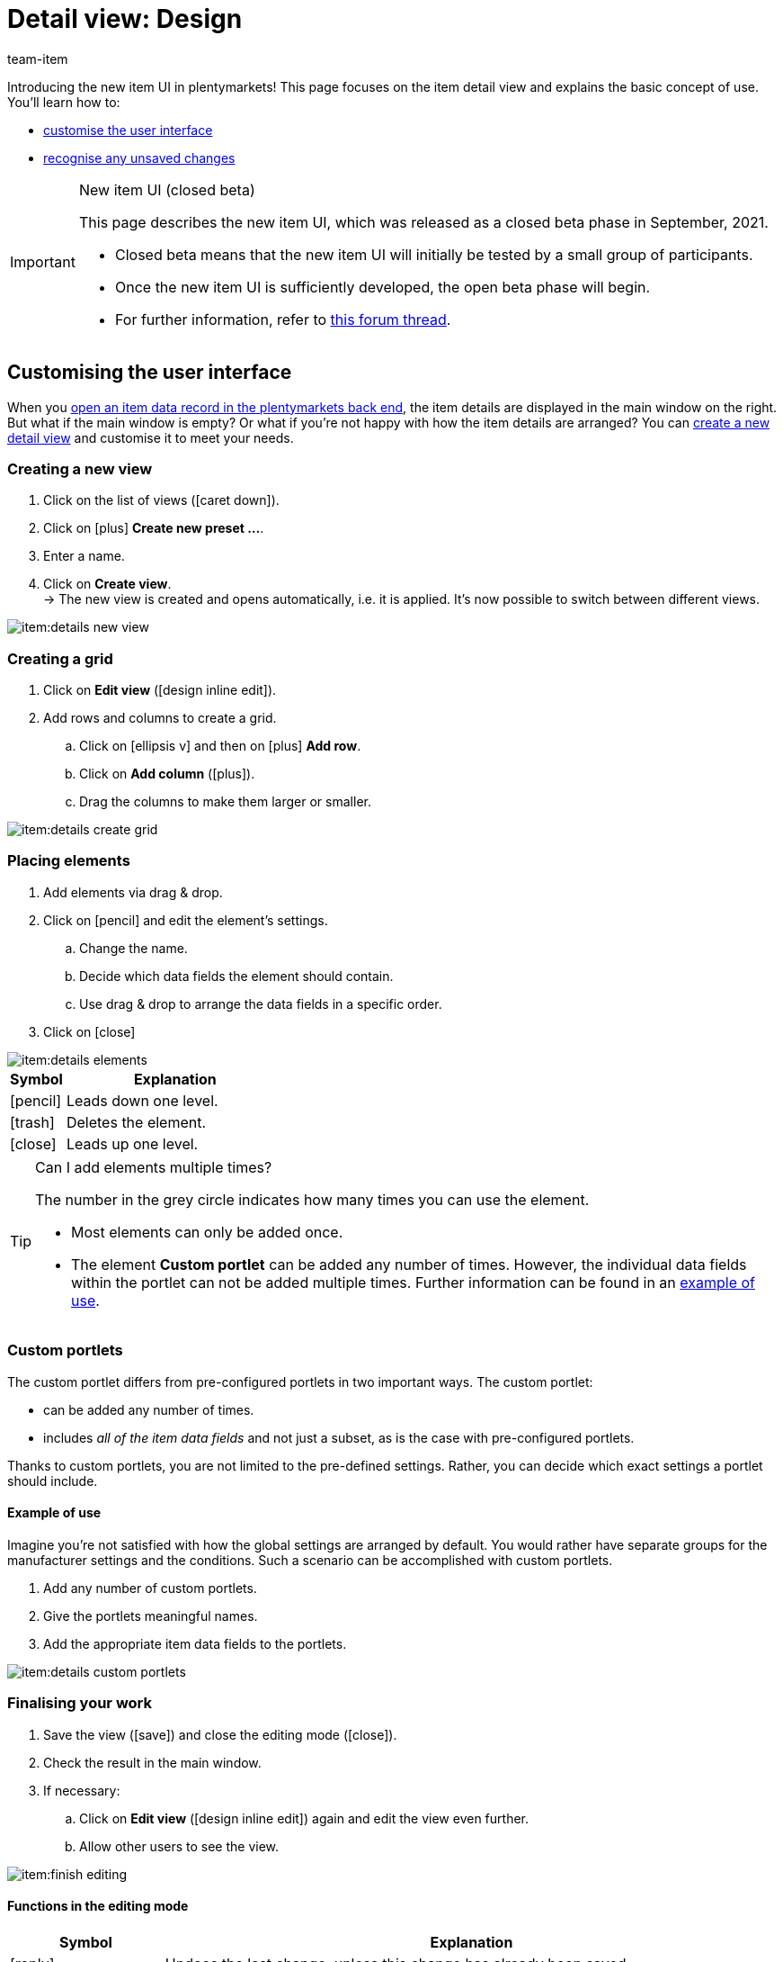 = Detail view: Design
:keywords: New item UI, Item » Item UI, Edit item, Editing items, Editing mode, MyView, Navigation, Navigation bar, Portlet, Portlets, Custom portlet, View, Views, Create view, Detail view, Detail views, Item view, Item views, Variation view, Variation views, Element, Elements
:description: You can modify item data records to meet your needs. Learn how to customise the layout and change how item details are arranged.
:page-index: false
:id: 0YO0UJ5
:author: team-item

////
zuletzt bearbeitet 13.01.2022
////

//ToDo - once the UI texts are updated, check to make sure the UI texts match the texts in the manual page
//ToDo - Positionsnummer auf 20 setzen, um wieder sichtbar zu schalten
//ToDo - nach: Video erstellen

////
-Portlets sind einklappbar
-Inheritance logic +
-How/where to do specific actions (copy item, create new item, 3-dots dropdown thing) +
-Multilingual texts logic +
-Link to directory of all data fields +
////

Introducing the new item UI in plentymarkets!
This page focuses on the item detail view and explains the basic concept of use.
You’ll learn how to:

* xref:item:detail-view.adoc#200[customise the user interface]
* xref:item:detail-view.adoc#1000[recognise any unsaved changes]

[IMPORTANT]
.New item UI (closed beta)
======
This page describes the new item UI, which was released as a closed beta phase in September, 2021.

* Closed beta means that the new item UI will initially be tested by a small group of participants.
* Once the new item UI is sufficiently developed, the open beta phase will begin.
* For further information, refer to link:https://forum.plentymarkets.com/t/neue-artikel-ui-teilnehmer-fuer-geschlossene-beta-gesucht-new-item-ui-participants-wanted-for-closed-beta/649947[this forum thread].
======

[#200]
== Customising the user interface

When you xref:item:search.adoc#100[open an item data record in the plentymarkets back end], the item details are displayed in the main window on the right.
But what if the main window is empty?
Or what if you’re not happy with how the item details are arranged?
You can xref:item:detail-view.adoc#200[create a new detail view] and customise it to meet your needs.

[#300]
=== Creating a new view

. Click on the list of views (icon:caret-down[role="darkGrey"]).
. Click on icon:plus[role="darkGrey"] *Create new preset ...*.
. Enter a name.
. Click on *Create view*. +
→ The new view is created and opens automatically, i.e. it is applied.
It’s now possible to switch between different views.

image::item:details-new-view.gif[]

[#400]
=== Creating a grid

. Click on *Edit view* (icon:design_inline_edit[set=plenty]).
. Add rows and columns to create a grid.
.. Click on icon:ellipsis-v[role="blue"] and then on icon:plus[role="darkGrey"] *Add row*.
.. Click on *Add column* (icon:plus[role="darkGrey"]).
.. Drag the columns to make them larger or smaller.

image::item:details-create-grid.gif[]

[#500]
=== Placing elements

. Add elements via drag & drop.
. Click on icon:pencil[role="blue"] and edit the element’s settings.
.. Change the name.
.. Decide which data fields the element should contain.
.. Use drag & drop to arrange the data fields in a specific order.
. Click on icon:close[role="blue"]

image::item:details-elements.gif[]

[cols="1,4a"]
|====
|Symbol |Explanation

| icon:pencil[role="blue"]
|Leads down one level.

| icon:trash[role="blue"]
|Deletes the element.

| icon:close[role="blue"]
|Leads up one level.
|====

[TIP]
.Can I add elements multiple times?
======
The number in the grey circle indicates how many times you can use the element.

* Most elements can only be added once.
* The element *Custom portlet* can be added any number of times.
However, the individual data fields within the portlet can not be added multiple times.
Further information can be found in an xref:item:detail-view.adoc#600[example of use].
======

[#600]
=== Custom portlets

The custom portlet differs from pre-configured portlets in two important ways.
The custom portlet:

* can be added any number of times.
* includes _all of the item data fields_ and not just a subset, as is the case with pre-configured portlets.

Thanks to custom portlets, you are not limited to the pre-defined settings.
Rather, you can decide which exact settings a portlet should include.

[discrete]
==== Example of use

Imagine you’re not satisfied with how the global settings are arranged by default.
You would rather have separate groups for the manufacturer settings and the conditions.
Such a scenario can be accomplished with custom portlets.

. Add any number of custom portlets.
. Give the portlets meaningful names.
. Add the appropriate item data fields to the portlets.

image::item:details-custom-portlets.png[]

[#700]
=== Finalising your work

. Save the view (icon:save[set=plenty, role="darkGrey"]) and close the editing mode (icon:close[role="darkGrey"]).
. Check the result in the main window.
. If necessary:
.. Click on *Edit view* (icon:design_inline_edit[set=plenty]) again and edit the view even further.
.. Allow other users to see the view.

image::item:finish-editing.png[]

[#800]
==== Functions in the editing mode

[cols="1,4"]
|====
|Symbol |Explanation

| icon:reply[role=darkGrey]
|Undoes the last change, unless this change has already been saved.

| icon:share[role=darkGrey]
|Restores the previously undone change.

| icon:caret-down[role="darkGrey"]
|A list of views.
You see the name of whichever view is currently open.
Click on icon:caret-down[role="darkGrey"] to switch to a different view or create a xref:item:detail-view.adoc#300[new view].

| icon:items_incoming_history[set=plenty]
|Resets the view to the state that was last saved.

| icon:save[set=plenty, role="darkGrey"]
|Saves the changes made to the view.

| icon:close[set=plenty]
|Closes the editing mode.
In case of unsaved changes, a dialogue is displayed.
|====

[#900]
==== Granting rights

Which users or roles should be allowed to see the view?
You can grant or limit access to every single view.

[tabs]
====
Users::
+
--

. Click on *Edit view* (icon:design_inline_edit[set=plenty]).
. Click on icon:open_external_link[set=plenty] *Rights management*.
. Select *User* if you want to grant access to a specific user account. +
→ The menu *Setup » Settings » User » Rights » User* opens in a new tab.
. Search for (icon:search[role=blue]) and open the appropriate user account.
. Click on *Views*.
. Expand the entries (icon:chevron-right[role="darkGrey"]) and select (icon:check-square[role="blue"]) the views that the user should have access to.
. Save (icon:save[set=plenty, role="darkGrey"]) the settings.

xref:business-decisions:user-accounts-access.adoc#112[Further information] about user accounts and access rights.

--
Roles::
+
--

. Click on *Edit view* (icon:design_inline_edit[set=plenty]).
. Click on icon:open_external_link[set=plenty] *Rights management*.
. Select *Roles* if you want to grant access to an entire user role. +
→ The menu *Setup » Settings » User » Rights » Roles* opens in a new tab.
. Search for (icon:search[role=blue]) and open the appropriate user role.
. Click on *Views*.
. Expand the entries (icon:chevron-right[role="darkGrey"]) and select (icon:check-square[role="blue"]) the views that the user role should have access to.
. Save (icon:save[set=plenty, role="darkGrey"]) the settings.

xref:business-decisions:user-accounts-access.adoc#116[Further information] about user accounts and access rights.

--
====

[#1000]
== Saving changes

[#1100]
=== Asterisk

When you make changes to an item or variation, an asterisk appears in the left navigation bar.

* The asterisk indicates unsaved changes.
* Where the asterisk appears tells you which level the changes were made on.
For example, whether a change was made on the item level or variation level.
* If you have several items open at once, then the asterisk also tells you which items were changed.
* The asterisk disappears when you save your changes or when you reset the settings to their original values.

image::item:details-asterisk.png[]

[#1200]
=== Pop-up window

If you try to close an item with unsaved changes, then a pop-up window will appear. It informs you of the unsaved changes.
The pop-up window lists which exact settings were changed.
If you changed multiple settings, then they will all be listed.

image::item:details-pop-up.png[]

[cols="1,4"]
|====
|Option |Explanation

| *Save*
|The changes will be saved and the item will close.
If you open the item again, you will see that the settings were changed.
This action is the same as the save button further up in the toolbar.
The save button is disabled as long as the changes are being saved.

| *Do not save*
|The changes will be discarded and the item will close.
If you open the item again, you will see that the settings were reset to their original state.

| *Cancel*
|Only the pop-up window will close.
The item data record remains open.
Your changes are still pending, i.e. they have not been saved yet.
You can continue editing the item.
|====

[#1300]
== FAQ

[#1400]
=== General questions

[.collapseBox]
.*Why don’t I see the menu?*
--

The new item UI is currently in the closed beta phase.

* Closed beta means that the new item UI will initially be tested by a small group of participants.
* Once the new item UI is sufficiently developed, the open beta phase will begin.
* For further information and how you can participate in the closed beta phase, refer to link:https://forum.plentymarkets.com/t/neue-artikel-ui-teilnehmer-fuer-geschlossene-beta-gesucht-new-item-ui-participants-wanted-for-closed-beta/649947[this forum thread].

--

[.collapseBox]
.*How can I give feedback?*
--

Beta testers have access to a closed forum category where they can give feedback.
For further information and how you can participate in the closed beta phase, refer to link:https://forum.plentymarkets.com/t/neue-artikel-ui-teilnehmer-fuer-geschlossene-beta-gesucht-new-item-ui-participants-wanted-for-closed-beta/649947[this forum thread].

--

[#1500]
=== User interface

[.collapseBox]
.*I don't see a drop-down list with views in the upper right corner. Why not?*
--

Have you already opened an item data record?
The drop-down list with views (default view and custom views) is _not visible in the overview_.
It only appears once you have opened an item data record.

image::item:default-view.png[]

--

[.collapseBox]
.*The view is empty. What am I doing wrong?*
--

Have you already xref:item:detail-view.adoc#300[created a view]?
The view controls which product information is displayed and how this information is arranged.
In other words, you can design your item and variation pages however is most convenient for you.
If you haven’t created a view yet or if the view is empty, then you won’t see any information.

--

[.collapseBox]
.*Can I add elements multiple times via drag & drop?*
--

The number in the grey circle indicates how many times you can use an element.

* Most elements can only be added once.
* The element *Custom portlet* can be added any number of times.
However, the individual data fields within the portlet can not be added multiple times.
Further information can be found in an xref:item:detail-view.adoc#600[example of use].

--

[.collapseBox]
.*Can I import and export the views?*
--

Not yet.
An import/export function is planned for the future.
However, we cannot yet estimate when it will be available.

--

[#1600]
=== Saving changes

[.collapseBox]
.*Can I save multiple items at once?*
--

Not yet.
A global save button is planned for the future.
However, we cannot yet estimate when this function will be available.

--

[.collapseBox]
.*What’s the difference between "Save", "Do not save" and "Cancel"?*
--

* *Save* = The changes will be saved and the item will close.
* *Do not save* = The changes will be discarded and the item will close.
* *Cancel* = Only the pop-up window will close.
The item data record remains open.

xref:item:detail-view.adoc#1200[Further information].

--
